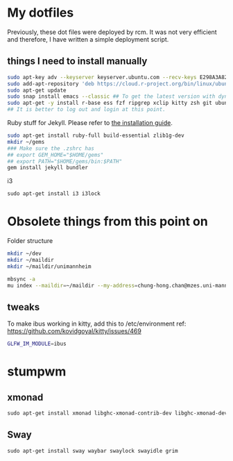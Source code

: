 * My dotfiles


Previously, these dot files were deployed by rcm. It was not very efficient and therefore, I have written a simple deployment script.

** things I need to install manually

#+BEGIN_SRC sh
sudo apt-key adv --keyserver keyserver.ubuntu.com --recv-keys E298A3A825C0D65DFD57CBB651716619E084DAB9
sudo add-apt-repository 'deb https://cloud.r-project.org/bin/linux/ubuntu focal-cran40/'
sudo apt-get update
sudo snap install emacs --classic ## To get the latest version with dynamic module support
sudo apt-get -y install r-base ess fzf ripgrep xclip kitty zsh git ubuntu-restricted-extra isync mu4e libxml2-dev libssl-dev libcurl4-openssl-dev pandoc pandoc-citeproc ffmpeg libvterm-dev cmake ibus-cangjie kitty libgsl-dev tmux
## It is better to log out and login at this point.
#+END_SRC

Ruby stuff for Jekyll. Please refer to [[https://jekyllrb.com/docs/installation/ubuntu/][the installation guide]].

#+BEGIN_SRC sh
sudo apt-get install ruby-full build-essential zlib1g-dev
mkdir ~/gems
### Make sure the .zshrc has 
## export GEM_HOME="$HOME/gems"
## export PATH="$HOME/gems/bin:$PATH"
gem install jekyll bundler
#+END_SRC

i3

#+BEGIN_SRC emacs-lisp
sudo apt-get install i3 i3lock
#+END_SRC

* Obsolete things from this point on

Folder structure
#+BEGIN_SRC sh
mkdir ~/dev
mkdir ~/maildir
mkdir ~/maildir/unimannheim
#+END_SRC

#+BEGIN_SRC sh
mbsync -a
mu index --maildir=~/maildir --my-address=chung-hong.chan@mzes.uni-mannheim.de
#+END_SRC

** tweaks

To make ibus working in kitty, add this to /etc/environment
ref: [[https://github.com/kovidgoyal/kitty/issues/469]]

#+BEGIN_SRC sh
GLFW_IM_MODULE=ibus
#+END_SRC

* stumpwm

# Getting modules
  
# #+BEGIN_SRC sh
# git clone git@github.com:stumpwm/stumpwm-contrib.git ~/.stumpwm.d/modules
# #+END_SRC

** xmonad

#+BEGIN_SRC emacs-lisp
sudo apt-get install xmonad libghc-xmonad-contrib-dev libghc-xmonad-dev i3lock
#+END_SRC

** Sway

#+BEGIN_SRC emacs-lisp
sudo apt-get install sway waybar swaylock swayidle grim
#+END_SRC
